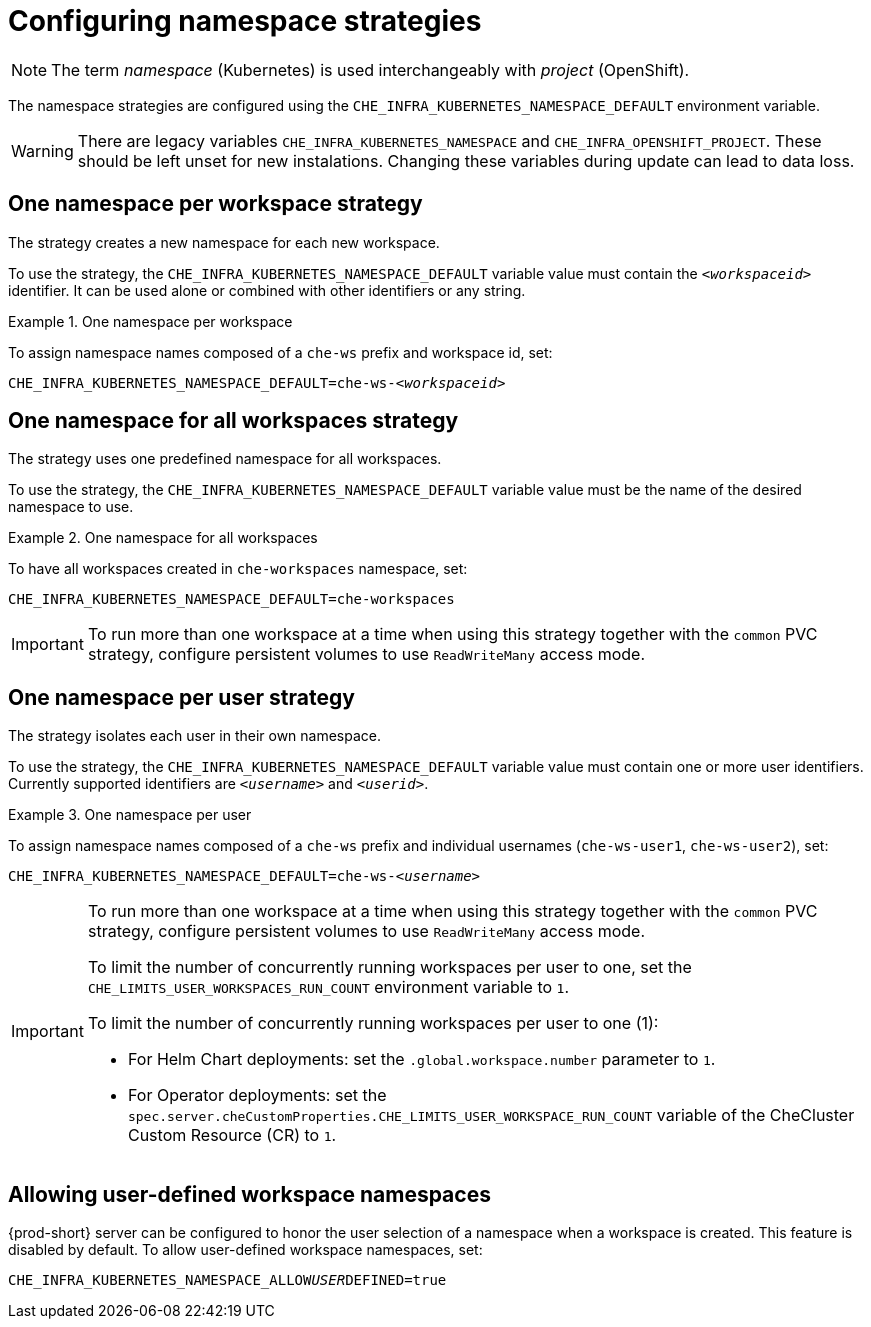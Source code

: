 :parent-configuring-namespace-strategies: {context}

[id="configuring-namespace-strategies_{context}"]
= Configuring namespace strategies

NOTE: The term _namespace_ (Kubernetes) is used interchangeably with _project_ (OpenShift).

The namespace strategies are configured using the `CHE_INFRA_KUBERNETES_NAMESPACE_DEFAULT` environment variable.

WARNING: There are legacy variables `CHE_INFRA_KUBERNETES_NAMESPACE` and `CHE_INFRA_OPENSHIFT_PROJECT`. These should be left unset for new instalations. Changing these variables during update can lead to data loss.

== One namespace per workspace strategy

The strategy creates a new namespace for each new workspace.

To use the strategy, the `CHE_INFRA_KUBERNETES_NAMESPACE_DEFAULT` variable value must contain the `_<workspaceid>_` identifier. It can be used alone or combined with other identifiers or any string.

.One namespace per workspace
====
To assign namespace names composed of a `che-ws` prefix and workspace id, set:

[subs="+quotes"]
----
CHE_INFRA_KUBERNETES_NAMESPACE_DEFAULT=che-ws-__<workspaceid>__
----
====

== One namespace for all workspaces strategy

The strategy uses one predefined namespace for all workspaces.

To use the strategy, the `CHE_INFRA_KUBERNETES_NAMESPACE_DEFAULT` variable value must be the name of the desired namespace to use.

.One namespace for all workspaces
====
To have all workspaces created in `che-workspaces` namespace, set:

[subs="+quotes"]
----
CHE_INFRA_KUBERNETES_NAMESPACE_DEFAULT=che-workspaces
----
====

IMPORTANT: To run more than one workspace at a time when using this strategy together with the `common` PVC strategy, configure persistent volumes to use `ReadWriteMany` access mode.

== One namespace per user strategy

The strategy isolates each user in their own namespace.

To use the strategy, the `CHE_INFRA_KUBERNETES_NAMESPACE_DEFAULT` variable value must contain one or more user identifiers. Currently supported identifiers are `_<username>_` and `_<userid>_`.

.One namespace per user
====
To assign namespace names composed of a `che-ws` prefix and individual usernames (`che-ws-user1`, `che-ws-user2`), set:

[subs="+quotes"]
----
CHE_INFRA_KUBERNETES_NAMESPACE_DEFAULT=che-ws-__<username>__
----
====

[IMPORTANT]
====
To run more than one workspace at a time when using this strategy together with the `common` PVC strategy, configure persistent volumes to use `ReadWriteMany` access mode.

To limit the number of concurrently running workspaces per user to one, set the `CHE_LIMITS_USER_WORKSPACES_RUN_COUNT` environment variable to `1`.

// Links to Helm and Operator docs need to be added below:

To limit the number of concurrently running workspaces per user to one (1):

* For Helm Chart deployments: set the `.global.workspace.number` parameter to `1`.
* For Operator deployments: set the `spec.server.cheCustomProperties.CHE_LIMITS_USER_WORKSPACE_RUN_COUNT` variable of the CheCluster Custom Resource (CR) to `1`.
====

== Allowing user-defined workspace namespaces

{prod-short} server can be configured to honor the user selection of a namespace when a workspace is created. This feature is
disabled by default. To allow user-defined workspace namespaces, set:

[subs="+quotes"]
----
CHE_INFRA_KUBERNETES_NAMESPACE_ALLOW__USER__DEFINED=true
----

